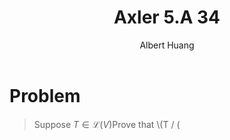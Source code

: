 #+TITLE: Axler 5.A 34
#+AUTHOR: Albert Huang
#+begin_latex
\DeclareMathOperator{range}
\DeclareMathOperator{null}
#+end_latex
* Problem
  #+begin_quote
  Suppose \(T \in \mathcal L (V)\)Prove that \(T / (\null
  #+end_quote
